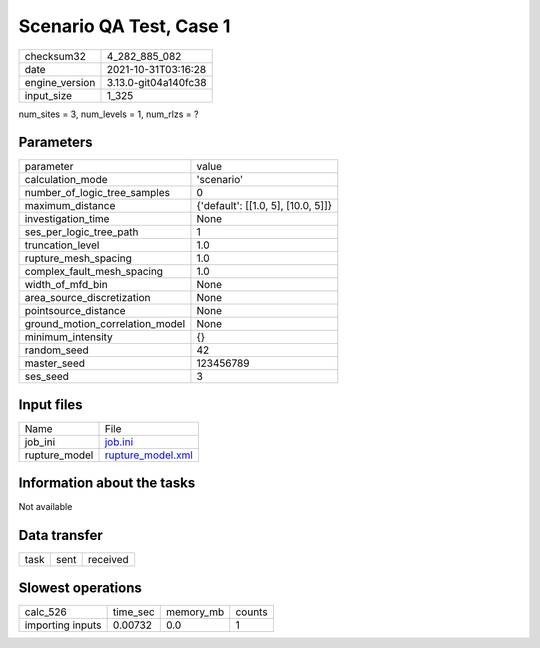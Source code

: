 Scenario QA Test, Case 1
========================

+----------------+----------------------+
| checksum32     | 4_282_885_082        |
+----------------+----------------------+
| date           | 2021-10-31T03:16:28  |
+----------------+----------------------+
| engine_version | 3.13.0-git04a140fc38 |
+----------------+----------------------+
| input_size     | 1_325                |
+----------------+----------------------+

num_sites = 3, num_levels = 1, num_rlzs = ?

Parameters
----------
+---------------------------------+------------------------------------+
| parameter                       | value                              |
+---------------------------------+------------------------------------+
| calculation_mode                | 'scenario'                         |
+---------------------------------+------------------------------------+
| number_of_logic_tree_samples    | 0                                  |
+---------------------------------+------------------------------------+
| maximum_distance                | {'default': [[1.0, 5], [10.0, 5]]} |
+---------------------------------+------------------------------------+
| investigation_time              | None                               |
+---------------------------------+------------------------------------+
| ses_per_logic_tree_path         | 1                                  |
+---------------------------------+------------------------------------+
| truncation_level                | 1.0                                |
+---------------------------------+------------------------------------+
| rupture_mesh_spacing            | 1.0                                |
+---------------------------------+------------------------------------+
| complex_fault_mesh_spacing      | 1.0                                |
+---------------------------------+------------------------------------+
| width_of_mfd_bin                | None                               |
+---------------------------------+------------------------------------+
| area_source_discretization      | None                               |
+---------------------------------+------------------------------------+
| pointsource_distance            | None                               |
+---------------------------------+------------------------------------+
| ground_motion_correlation_model | None                               |
+---------------------------------+------------------------------------+
| minimum_intensity               | {}                                 |
+---------------------------------+------------------------------------+
| random_seed                     | 42                                 |
+---------------------------------+------------------------------------+
| master_seed                     | 123456789                          |
+---------------------------------+------------------------------------+
| ses_seed                        | 3                                  |
+---------------------------------+------------------------------------+

Input files
-----------
+---------------+------------------------------------------+
| Name          | File                                     |
+---------------+------------------------------------------+
| job_ini       | `job.ini <job.ini>`_                     |
+---------------+------------------------------------------+
| rupture_model | `rupture_model.xml <rupture_model.xml>`_ |
+---------------+------------------------------------------+

Information about the tasks
---------------------------
Not available

Data transfer
-------------
+------+------+----------+
| task | sent | received |
+------+------+----------+

Slowest operations
------------------
+------------------+----------+-----------+--------+
| calc_526         | time_sec | memory_mb | counts |
+------------------+----------+-----------+--------+
| importing inputs | 0.00732  | 0.0       | 1      |
+------------------+----------+-----------+--------+